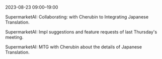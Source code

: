 2023-08-23 09:00--19:00
**** SupermarketAI: Collaborating: with Cherubin to Integrating Japanese Translation.
**** SupermarketAI: Impl suggestions and feature requests of last Thursday's meeting.
**** SupermarketAI: MTG with Cherubin about the details of Japanese Translation.
